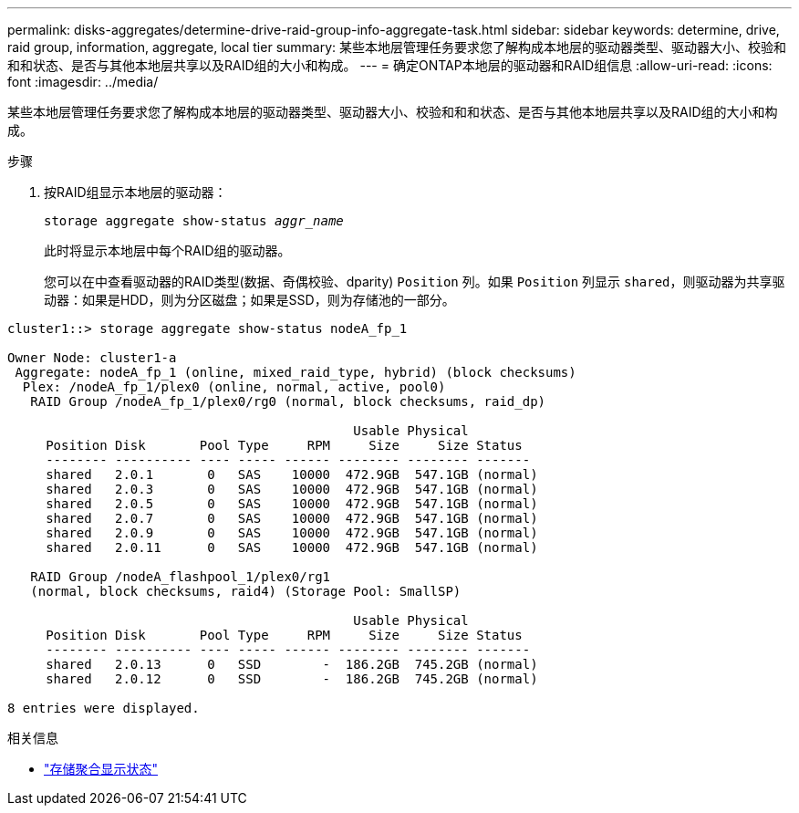 ---
permalink: disks-aggregates/determine-drive-raid-group-info-aggregate-task.html 
sidebar: sidebar 
keywords: determine, drive, raid group, information, aggregate, local tier 
summary: 某些本地层管理任务要求您了解构成本地层的驱动器类型、驱动器大小、校验和和和状态、是否与其他本地层共享以及RAID组的大小和构成。 
---
= 确定ONTAP本地层的驱动器和RAID组信息
:allow-uri-read: 
:icons: font
:imagesdir: ../media/


[role="lead"]
某些本地层管理任务要求您了解构成本地层的驱动器类型、驱动器大小、校验和和和状态、是否与其他本地层共享以及RAID组的大小和构成。

.步骤
. 按RAID组显示本地层的驱动器：
+
`storage aggregate show-status _aggr_name_`

+
此时将显示本地层中每个RAID组的驱动器。

+
您可以在中查看驱动器的RAID类型(数据、奇偶校验、dparity) `Position` 列。如果 `Position` 列显示 `shared`，则驱动器为共享驱动器：如果是HDD，则为分区磁盘；如果是SSD，则为存储池的一部分。



....
cluster1::> storage aggregate show-status nodeA_fp_1

Owner Node: cluster1-a
 Aggregate: nodeA_fp_1 (online, mixed_raid_type, hybrid) (block checksums)
  Plex: /nodeA_fp_1/plex0 (online, normal, active, pool0)
   RAID Group /nodeA_fp_1/plex0/rg0 (normal, block checksums, raid_dp)

                                             Usable Physical
     Position Disk       Pool Type     RPM     Size     Size Status
     -------- ---------- ---- ----- ------ -------- -------- -------
     shared   2.0.1       0   SAS    10000  472.9GB  547.1GB (normal)
     shared   2.0.3       0   SAS    10000  472.9GB  547.1GB (normal)
     shared   2.0.5       0   SAS    10000  472.9GB  547.1GB (normal)
     shared   2.0.7       0   SAS    10000  472.9GB  547.1GB (normal)
     shared   2.0.9       0   SAS    10000  472.9GB  547.1GB (normal)
     shared   2.0.11      0   SAS    10000  472.9GB  547.1GB (normal)

   RAID Group /nodeA_flashpool_1/plex0/rg1
   (normal, block checksums, raid4) (Storage Pool: SmallSP)

                                             Usable Physical
     Position Disk       Pool Type     RPM     Size     Size Status
     -------- ---------- ---- ----- ------ -------- -------- -------
     shared   2.0.13      0   SSD        -  186.2GB  745.2GB (normal)
     shared   2.0.12      0   SSD        -  186.2GB  745.2GB (normal)

8 entries were displayed.
....
.相关信息
* link:https://docs.netapp.com/us-en/ontap-cli/storage-aggregate-show-status.html["存储聚合显示状态"^]

